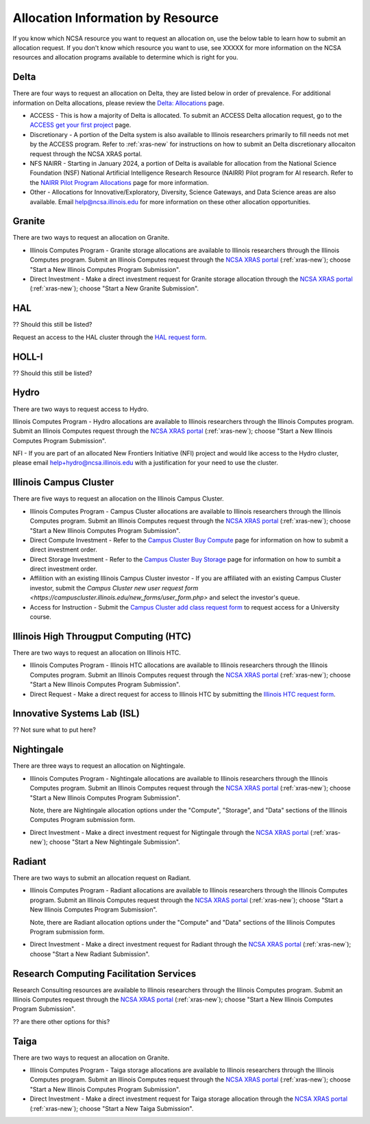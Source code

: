 .. _by-resource:

Allocation Information by Resource
====================================

If you know which NCSA resource you want to request an allocation on, use the below table to learn how to submit an allocation request. If you don't know which resource you want to use, see XXXXX for more information on the NCSA resources and allocation programs available to determine which is right for you.

Delta
--------

There are four ways to request an allocation on Delta, they are listed below in order of prevalence. For additional information on Delta allocations, please review the `Delta: Allocations <https://delta.ncsa.illinois.edu/delta-allocations/>`_ page.

- ACCESS - This is how a majority of Delta is allocated. To submit an ACCESS Delta allocation request, go to the `ACCESS get your first project <https://allocations.access-ci.org/get-your-first-project>`_ page.

- Discretionary - A portion of the Delta system is also available to Illinois researchers primarily to fill needs not met by the ACCESS program. Refer to :ref:`xras-new` for instructions on how to submit an Delta discretionary allocaiton request through the NCSA XRAS portal.

- NFS NAIRR - Starting in January 2024, a portion of Delta is available for allocation from the National Science Foundation (NSF) National Artificial Intelligence Research Resource (NAIRR) Pilot program for AI research. Refer to the `NAIRR Pilot Program Allocations <https://nairrpilot.org/allocations>`_ page for more information.

- Other - Allocations for Innovative/Exploratory, Diversity, Science Gateways, and Data Science areas are also available. Email help@ncsa.illinois.edu for more information on these other allocation opportunities.

Granite
----------

There are two ways to request an allocation on Granite.

- Illinois Computes Program - Granite storage allocations are available to Illinois researchers through the Illinois Computes program. Submit an Illinois Computes request through the `NCSA XRAS portal <https://xras-submit.ncsa.illinois.edu/>`_ (:ref:`xras-new`); choose "Start a New Illinois Computes Program Submission".

- Direct Investment - Make a direct investment request for Granite storage allocation through the `NCSA XRAS portal <https://xras-submit.ncsa.illinois.edu/>`_ (:ref:`xras-new`); choose "Start a New Granite Submission".

HAL
-----

?? Should this still be listed?

Request an access to the HAL cluster through the `HAL request form <https://forms.illinois.edu/sec/6587313?referrer=https://shibboleth.illinois.edu/>`_.

HOLL-I
-----------

?? Should this still be listed?

Hydro
-------

There are two ways to request access to Hydro.

Illinois Computes Program - Hydro allocations are available to Illinois researchers through the Illinois Computes program. Submit an Illinois Computes request through the `NCSA XRAS portal <https://xras-submit.ncsa.illinois.edu/>`_ (:ref:`xras-new`); choose "Start a New Illinois Computes Program Submission".

NFI - If you are part of an allocated New Frontiers Initiative (NFI) project and would like access to the Hydro cluster, please email help+hydro@ncsa.illinois.edu with a justification for your need to use the cluster.

Illinois Campus Cluster
--------------------------

There are five ways to request an allocation on the Illinois Campus Cluster.

- Illinois Computes Program - Campus Cluster allocations are available to Illinois researchers through the Illinois Computes program. Submit an Illinois Computes request through the `NCSA XRAS portal <https://xras-submit.ncsa.illinois.edu/>`_ (:ref:`xras-new`); choose "Start a New Illinois Computes Program Submission".

- Direct Compute Investment - Refer to the `Campus Cluster Buy Compute <https://campuscluster.illinois.edu/access/buy-compute/>`_ page for information on how to submit a direct investment order.

- Direct Storage Investment - Refer to the `Campus Cluster Buy Storage <https://campuscluster.illinois.edu/access/buy-storage/>`_ page for information on how to sumbit a direct investment order.

- Affilition with an existing Illinois Campus Cluster investor - If you are affiliated with an existing Campus Cluster investor, submit the `Campus Cluster new user request form <https://campuscluster.illinois.edu/new_forms/user_form.php>` and select the investor's queue.

- Access for Instruction - Submit the `Campus Cluster add class request form <https://campuscluster.illinois.edu/new_forms/class_form.php>`_ to request access for a University course.

Illinois High Througput Computing (HTC)
-------------------------------------------

There are two ways to request an allocation on Illinois HTC.

- Illinois Computes Program - Illinois HTC allocations are available to Illinois researchers through the Illinois Computes program. Submit an Illinois Computes request through the `NCSA XRAS portal <https://xras-submit.ncsa.illinois.edu/>`_ (:ref:`xras-new`); choose "Start a New Illinois Computes Program Submission".

- Direct Request - Make a direct request for access to Illinois HTC by submitting the `Illinois HTC request form <https://forms.gle/Mqp5EFb9vgTUSJ876>`_.

Innovative Systems Lab (ISL)
------------------------------

?? Not sure what to put here?

Nightingale
--------------

There are three ways to request an allocation on Nightingale.

- Illinois Computes Program - Nightingale allocations are available to Illinois researchers through the Illinois Computes program. Submit an Illinois Computes request through the `NCSA XRAS portal <https://xras-submit.ncsa.illinois.edu/>`_ (:ref:`xras-new`); choose "Start a New Illinois Computes Program Submission". 

  Note, there are Nightingale allocation options under the "Compute", "Storage", and "Data" sections of the Illinois Computes Program submission form.

- Direct Investment - Make a direct investment request for Nigtingale through the `NCSA XRAS portal <https://xras-submit.ncsa.illinois.edu/>`_ (:ref:`xras-new`); choose "Start a New Nightingale Submission".

Radiant
---------

There are two ways to submit an allocation request on Radiant.

- Illinois Computes Program - Radiant allocations are available to Illinois researchers through the Illinois Computes program. Submit an Illinois Computes request through the `NCSA XRAS portal <https://xras-submit.ncsa.illinois.edu/>`_ (:ref:`xras-new`); choose "Start a New Illinois Computes Program Submission". 

  Note, there are Radiant allocation options under the "Compute" and "Data" sections of the Illinois Computes Program submission form.

- Direct Investment - Make a direct investment request for Radiant through the `NCSA XRAS portal <https://xras-submit.ncsa.illinois.edu/>`_ (:ref:`xras-new`); choose "Start a New Radiant Submission".

Research Computing Facilitation Services
-------------------------------------------

Research Consulting resources are available to Illinois researchers through the Illinois Computes program. Submit an Illinois Computes request through the `NCSA XRAS portal <https://xras-submit.ncsa.illinois.edu/>`_ (:ref:`xras-new`); choose "Start a New Illinois Computes Program Submission". 

?? are there other options for this?

Taiga
-------

There are two ways to request an allocation on Granite.

- Illinois Computes Program - Taiga storage allocations are available to Illinois researchers through the Illinois Computes program. Submit an Illinois Computes request through the `NCSA XRAS portal <https://xras-submit.ncsa.illinois.edu/>`_ (:ref:`xras-new`); choose "Start a New Illinois Computes Program Submission".

- Direct Investment - Make a direct investment request for Taiga storage allocation through the `NCSA XRAS portal <https://xras-submit.ncsa.illinois.edu/>`_ (:ref:`xras-new`); choose "Start a New Taiga Submission".

